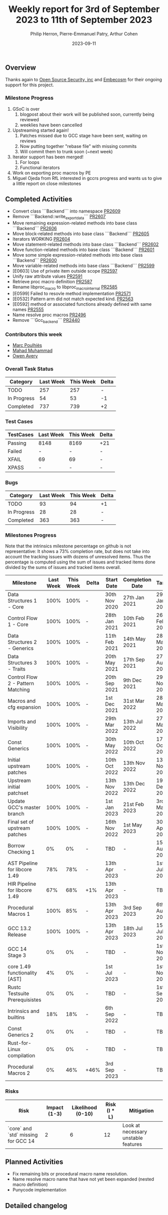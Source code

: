 #+title:  Weekly report for 3rd of September 2023 to 11th of September 2023
#+author: Philip Herron, Pierre-Emmanuel Patry, Arthur Cohen
#+date:   2023-09-11

** Overview

Thanks again to [[https://opensrcsec.com/][Open Source Security, inc]] and [[https://www.embecosm.com/][Embecosm]] for their ongoing support for this project.

*** Milestone Progress

1. GSoC is over
  1. blogpost about their work will be published soon, currently being reviewed
  2. weeklies have been cancelled
2. Upstreaming started again!
  1. Patches missed due to GCC stage have been sent, waiting on reviews
  2. Now putting together "rebase file" with missing commits
  3. Will commit them to trunk soon (~next week)
3. Iterator support has been merged!
  1. For loops
  2. Functional iterators
4. Work on exporting proc macros by PE
5. Miguel Ojeda from RfL interested in gccrs progress and wants us to give a little report on close milestones

** Completed Activities

- Convert class ```Backend``` into namespace [[https://github.com/rust-gcc/gccrs/pull/2609][PR2609]]
- Remove ```Backend::write_export_data``` [[https://github.com/rust-gcc/gccrs/pull/2607][PR2607]]
- Move remaining expression-related methods into base class ```Backend``` [[https://github.com/rust-gcc/gccrs/pull/2606][PR2606]]
- Move block-related methods into base class ```Backend``` [[https://github.com/rust-gcc/gccrs/pull/2605][PR2605]]
- Iterators WORKING [[https://github.com/rust-gcc/gccrs/pull/2604][PR2604]]
- Move statement-related methods into base class ```Backend``` [[https://github.com/rust-gcc/gccrs/pull/2602][PR2602]]
- Move function-related methods into base class ```Backend``` [[https://github.com/rust-gcc/gccrs/pull/2601][PR2601]]
- Move some simple expression-related methods into base class ```Backend``` [[https://github.com/rust-gcc/gccrs/pull/2600][PR2600]]
- Move variable-related methods into base class ```Backend``` [[https://github.com/rust-gcc/gccrs/pull/2599][PR2599]]
- [E0603] Use of private item outside scope [[https://github.com/rust-gcc/gccrs/pull/2597][PR2597]]
- Unify raw attribute values [[https://github.com/rust-gcc/gccrs/pull/2591][PR2591]]
- Retrieve proc macro definition [[https://github.com/rust-gcc/gccrs/pull/2587][PR2587]]
- Rename libproc_macro to libproc_macro_internal [[https://github.com/rust-gcc/gccrs/pull/2585][PR2585]]
- [E0599] Failed to resovle method implementation [[https://github.com/rust-gcc/gccrs/pull/2571][PR2571]]
- [E0532] Pattern arm did not match expected kind. [[https://github.com/rust-gcc/gccrs/pull/2563][PR2563]]
- [E0592] method or associated functions already defined with same names [[https://github.com/rust-gcc/gccrs/pull/2555][PR2555]]
- Name resolve proc macros [[https://github.com/rust-gcc/gccrs/pull/2496][PR2496]]
- Remove ```Gcc_backend``` [[https://github.com/rust-gcc/gccrs/pull/2440][PR2440]]

*** Contributors this week

- [[https://github.com/dkm][Marc Poulhiès]]
- [[https://github.com/mahadmuhammad][Mahad Muhammad]]
- [[https://github.com/powerboat9][Owen Avery]]

*** Overall Task Status

| Category    | Last Week | This Week | Delta |
|-------------+-----------+-----------+-------|
| TODO        |       257 |       257 |     - |
| In Progress |        54 |        53 |    -1 |
| Completed   |       737 |       739 |    +2 |

*** Test Cases

| TestCases | Last Week | This Week | Delta |
|-----------+-----------+-----------+-------|
| Passing   | 8148      | 8169      |   +21 |
| Failed    | -         | -         |     - |
| XFAIL     | 69        | 69        |     - |
| XPASS     | -         | -         |     - |

*** Bugs

| Category    | Last Week | This Week | Delta |
|-------------+-----------+-----------+-------|
| TODO        |        93 |        94 |    +1 |
| In Progress |        28 |        28 |     - |
| Completed   |       363 |       363 |     - |

*** Milestones Progress

Note that the intrinsics milestone percentage on github is not representative: It shows a 73% completion rate, but does not take into account the tracking issues with dozens of unresolved items.
Thus the percentage is computed using the sum of issues and tracked items done divided by the sums of issues and tracked items overall.

| Milestone                         | Last Week | This Week | Delta | Start Date    | Completion Date | Target        |
|-----------------------------------+-----------+-----------+-------+---------------+-----------------+---------------|
| Data Structures 1 - Core          |      100% |      100% | -     | 30th Nov 2020 | 27th Jan 2021   | 29th Jan 2021 |
| Control Flow 1 - Core             |      100% |      100% | -     | 28th Jan 2021 | 10th Feb 2021   | 26th Feb 2021 |
| Data Structures 2 - Generics      |      100% |      100% | -     | 11th Feb 2021 | 14th May 2021   | 28th May 2021 |
| Data Structures 3 - Traits        |      100% |      100% | -     | 20th May 2021 | 17th Sep 2021   | 27th Aug 2021 |
| Control Flow 2 - Pattern Matching |      100% |      100% | -     | 20th Sep 2021 |  9th Dec 2021   | 29th Nov 2021 |
| Macros and cfg expansion          |      100% |      100% | -     |  1st Dec 2021 | 31st Mar 2022   | 28th Mar 2022 |
| Imports and Visibility            |      100% |      100% | -     | 29th Mar 2022 | 13th Jul 2022   | 27th May 2022 |
| Const Generics                    |      100% |      100% | -     | 30th May 2022 | 10th Oct 2022   | 17th Oct 2022 |
| Initial upstream patches          |      100% |      100% | -     | 10th Oct 2022 | 13th Nov 2022   | 13th Nov 2022 |
| Upstream initial patchset         |      100% |      100% | -     | 13th Nov 2022 | 13th Dec 2022   | 19th Dec 2022 |
| Update GCC's master branch        |      100% |      100% | -     |  1st Jan 2023 | 21st Feb 2023   |  3rd Mar 2023 |
| Final set of upstream patches     |      100% |      100% | -     | 16th Nov 2022 |  1st May 2023   | 30th Apr 2023 |
| Borrow Checking 1                 |        0% |        0% | -     | TBD           | -               | 15th Aug 2023 |
| AST Pipeline for libcore 1.49     |       78% |       78% | -     | 13th Apr 2023 | -               |  1st Jul 2023 |
| HIR Pipeline for libcore 1.49     |       67% |       68% | +1%   | 13th Apr 2023 | -               | TBD           |
| Procedural Macros 1               |      100% |       85% | -     | 13th Apr 2023 | 3rd Sep 2023    |  6th Aug 2023 |
| GCC 13.2 Release                  |      100% |      100% | -     | 13th Apr 2023 | 18th Jul 2023   | 15th Jul 2023 |
| GCC 14 Stage 3                    |        0% |        0% | -     | TBD           | -               |  1st Nov 2023 |
| core 1.49 functionality [AST]     |        4% |        0% | -     |  1st Jul 2023 | -               |  1st Nov 2023 |
| Rustc Testsuite Prerequisistes    |        0% |        0% | -     | TBD           | -               |  1st Sep 2023 |
| Intrinsics and builtins           |       18% |       18% | -     |  6th Sep 2022 | -               | TBD           |
| Const Generics 2                  |        0% |        0% | -     | TBD           | -               | TBD           |
| Rust-for-Linux compilation        |        0% |        0% | -     | TBD           | -               | TBD           |
| Procedural Macros 2               |        0% |       46% | +46%  | 3rd Sep 2023  | -               | TBD           |

*** Risks

| Risk                                | Impact (1-3) | Likelihood (0-10) | Risk (I * L) | Mitigation                          |
|-------------------------------------+--------------+-------------------+--------------+-------------------------------------|
| `core` and `std` missing for GCC 14 |            2 |                 6 |           12 | Look at necessary unstable features |

** Planned Activities

- Fix remaining bits or procedural macro name resolution.
- Name resolve macro name that have not yet been expanded (nested macro definition)
- Punycode implementation

** Detailed changelog
